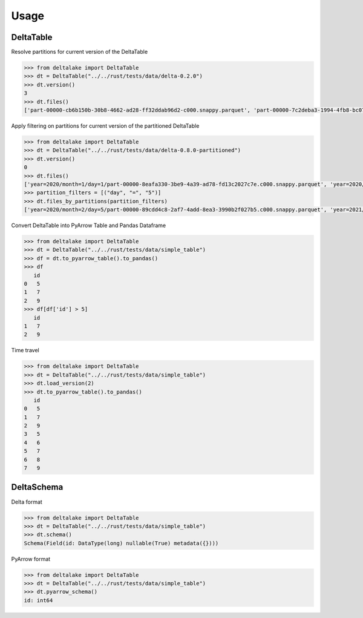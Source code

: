 Usage
====================================

DeltaTable
----------
Resolve partitions for current version of the DeltaTable

.. code-block:: python

    >>> from deltalake import DeltaTable
    >>> dt = DeltaTable("../../rust/tests/data/delta-0.2.0")
    >>> dt.version()
    3
    >>> dt.files()
    ['part-00000-cb6b150b-30b8-4662-ad28-ff32ddab96d2-c000.snappy.parquet', 'part-00000-7c2deba3-1994-4fb8-bc07-d46c948aa415-c000.snappy.parquet', 'part-00001-c373a5bd-85f0-4758-815e-7eb62007a15c-c000.snappy.parquet']


Apply filtering on partitions for current version of the partitioned DeltaTable

.. code-block:: python

    >>> from deltalake import DeltaTable
    >>> dt = DeltaTable("../../rust/tests/data/delta-0.8.0-partitioned")
    >>> dt.version()
    0
    >>> dt.files()
    ['year=2020/month=1/day=1/part-00000-8eafa330-3be9-4a39-ad78-fd13c2027c7e.c000.snappy.parquet', 'year=2020/month=2/day=3/part-00000-94d16827-f2fd-42cd-a060-f67ccc63ced9.c000.snappy.parquet', 'year=2020/month=2/day=5/part-00000-89cdd4c8-2af7-4add-8ea3-3990b2f027b5.c000.snappy.parquet', 'year=2021/month=12/day=20/part-00000-9275fdf4-3961-4184-baa0-1c8a2bb98104.c000.snappy.parquet', 'year=2021/month=12/day=4/part-00000-6dc763c0-3e8b-4d52-b19e-1f92af3fbb25.c000.snappy.parquet', 'year=2021/month=4/day=5/part-00000-c5856301-3439-4032-a6fc-22b7bc92bebb.c000.snappy.parquet']
    >>> partition_filters = [("day", "=", "5")]
    >>> dt.files_by_partitions(partition_filters)
    ['year=2020/month=2/day=5/part-00000-89cdd4c8-2af7-4add-8ea3-3990b2f027b5.c000.snappy.parquet', 'year=2021/month=4/day=5/part-00000-c5856301-3439-4032-a6fc-22b7bc92bebb.c000.snappy.parquet']

Convert DeltaTable into PyArrow Table and Pandas Dataframe

.. code-block:: python

    >>> from deltalake import DeltaTable
    >>> dt = DeltaTable("../../rust/tests/data/simple_table")
    >>> df = dt.to_pyarrow_table().to_pandas()
    >>> df
       id
    0   5
    1   7
    2   9
    >>> df[df['id'] > 5]
       id
    1   7
    2   9

Time travel

.. code-block:: python

    >>> from deltalake import DeltaTable
    >>> dt = DeltaTable("../../rust/tests/data/simple_table")
    >>> dt.load_version(2)
    >>> dt.to_pyarrow_table().to_pandas()
       id
    0   5
    1   7
    2   9
    3   5
    4   6
    5   7
    6   8
    7   9


DeltaSchema
-----------

Delta format

.. code-block:: python

    >>> from deltalake import DeltaTable
    >>> dt = DeltaTable("../../rust/tests/data/simple_table")
    >>> dt.schema()
    Schema(Field(id: DataType(long) nullable(True) metadata({})))

PyArrow format

.. code-block:: python

    >>> from deltalake import DeltaTable
    >>> dt = DeltaTable("../../rust/tests/data/simple_table")
    >>> dt.pyarrow_schema()
    id: int64
